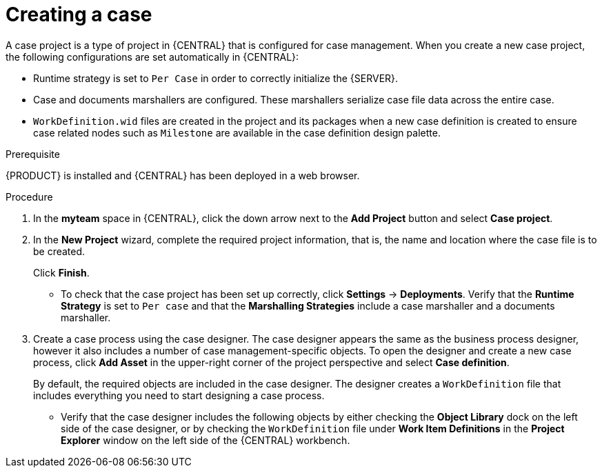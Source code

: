 [id='case-management-creating-a-case-proc']
= Creating a case

A case project is a type of project in {CENTRAL} that is configured for case management. When you create a new case project, the following configurations are set automatically in {CENTRAL}:

* Runtime strategy is set to `Per Case` in order to correctly initialize the {SERVER}. 
* Case and documents marshallers are configured. These marshallers serialize case file data across the entire case.
* `WorkDefinition.wid` files are created in the project and its packages when a new case definition is created to ensure case related nodes such as `Milestone` are available in the case definition design palette.

.Prerequisite
{PRODUCT} is installed and {CENTRAL} has been deployed in a web browser.

.Procedure

. In the *myteam* space in {CENTRAL}, click the down arrow next to the *Add Project* button and select *Case project*.

. In the *New Project* wizard, complete the required project information, that is, the name and location where the case file is to be created.
+
Click *Finish*.
+
** To check that the case project has been set up correctly, click *Settings* -> *Deployments*. Verify that the *Runtime Strategy* is set to `Per case` and that the *Marshalling Strategies* include a case marshaller and a documents marshaller.

. Create a case process using the case designer. The case designer appears the same as the business process designer, however it also includes a number of case management-specific objects. To open the designer and create a new case process, click *Add Asset* in the upper-right corner of the project perspective and select *Case definition*.
+
By default, the required objects are included in the case designer. The designer creates a `WorkDefinition` file that includes everything you need to start designing a case process. 
 
** Verify that the case designer includes the following objects by either checking the *Object Library* dock on the left side of the case designer, or by checking the `WorkDefinition` file under *Work Item Definitions* in the *Project Explorer* window on the left side of the {CENTRAL} workbench.






